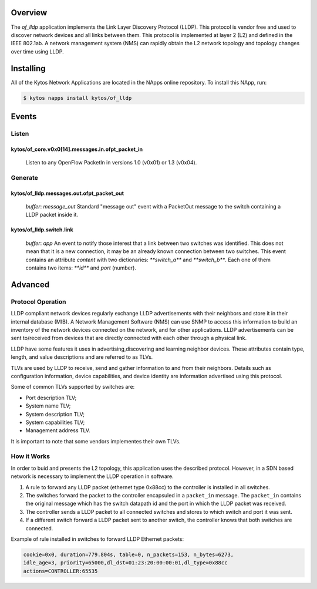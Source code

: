 Overview
========

The *of_lldp* application implements the Link Layer Discovery Protocol (LLDP).
This protocol is vendor free and used to discover network devices and all links
between them. This protocol is implemented at layer 2 (L2) and defined in the
IEEE 802.1ab. A network management system (NMS) can rapidly obtain the L2
network topology and topology changes over time using LLDP.

Installing
==========

All of the Kytos Network Applications are located in the NApps online
repository. To install this NApp, run:

.. code:: shell

   $ kytos napps install kytos/of_lldp

Events
======

Listen
------
kytos/of_core.v0x0[14].messages.in.ofpt_packet_in
~~~~~~~~~~~~~~~~~~~~~~~~~~~~~~~~~~~~~~~~~~~~~~~~~
  Listen to any OpenFlow PacketIn in versions 1.0 (v0x01) or 1.3 (v0x04).

Generate
--------
kytos/of_lldp.messages.out.ofpt_packet_out
~~~~~~~~~~~~~~~~~~~~~~~~~~~~~~~~~~~~~~~~~~~
  *buffer*: `message_out`
  Standard "message out" event with a PacketOut message to the switch
  containing a LLDP packet inside it.

kytos/of_lldp.switch.link
~~~~~~~~~~~~~~~~~~~~~~~~~~
  *buffer*: `app`
  An event to notify those interest that a link between two switches was
  identified. This does not mean that it is a new connection, it may be an
  already known connection between two switches. This event contains an
  attribute `content` with two dictionaries: `**switch_a**` and `**switch_b**`.
  Each one of them contains two items: `**id**` and `port` (number).

Advanced
========

Protocol Operation
------------------

LLDP compliant network devices regularly exchange LLDP advertisements
with their neighbors and store it in their internal database (MIB). A
Network Management Software (NMS) can use SNMP to access this
information to build an inventory of the network devices connected on
the network, and for other applications. LLDP advertisements can be sent
to/received from devices that are directly connected with each other
through a physical link.

LLDP have some features it uses in advertising,discovering and learning
neighbor devices. These attributes contain type, length, and value
descriptions and are referred to as TLVs.

TLVs are used by LLDP to receive, send and gather information to and
from their neighbors. Details such as configuration information, device
capabilities, and device identity are information advertised using this
protocol.

Some of common TLVs supported by switches are:

-  Port description TLV;
-  System name TLV;
-  System description TLV;
-  System capabilities TLV;
-  Management address TLV.

It is important to note that some vendors implementes their own TLVs.

How it Works
------------

In order to buid and presents the L2 topology, this application uses the
described protocol. However, in a SDN based network is necessary to
implement the LLDP operation in software.

1. A rule to forward any LLDP packet (ethernet type 0x88cc) to the
   controller is installed in all switches.

2. The switches forward the packet to the controller encapsuled in a
   ``packet_in`` message. The ``packet_in`` contains the original
   message which has the switch datapath id and the port in which the
   LLDP packet was received.

3. The controller sends a LLDP packet to all connected switches and
   stores to which switch and port it was sent.

4. If a different switch forward a LLDP packet sent to another switch,
   the controller knows that both switches are connected.

Example of rule installed in switches to forward LLDP Ethernet packets:

.. code:: bash

    cookie=0x0, duration=779.804s, table=0, n_packets=153, n_bytes=6273,
    idle_age=3, priority=65000,dl_dst=01:23:20:00:00:01,dl_type=0x88cc
    actions=CONTROLLER:65535
